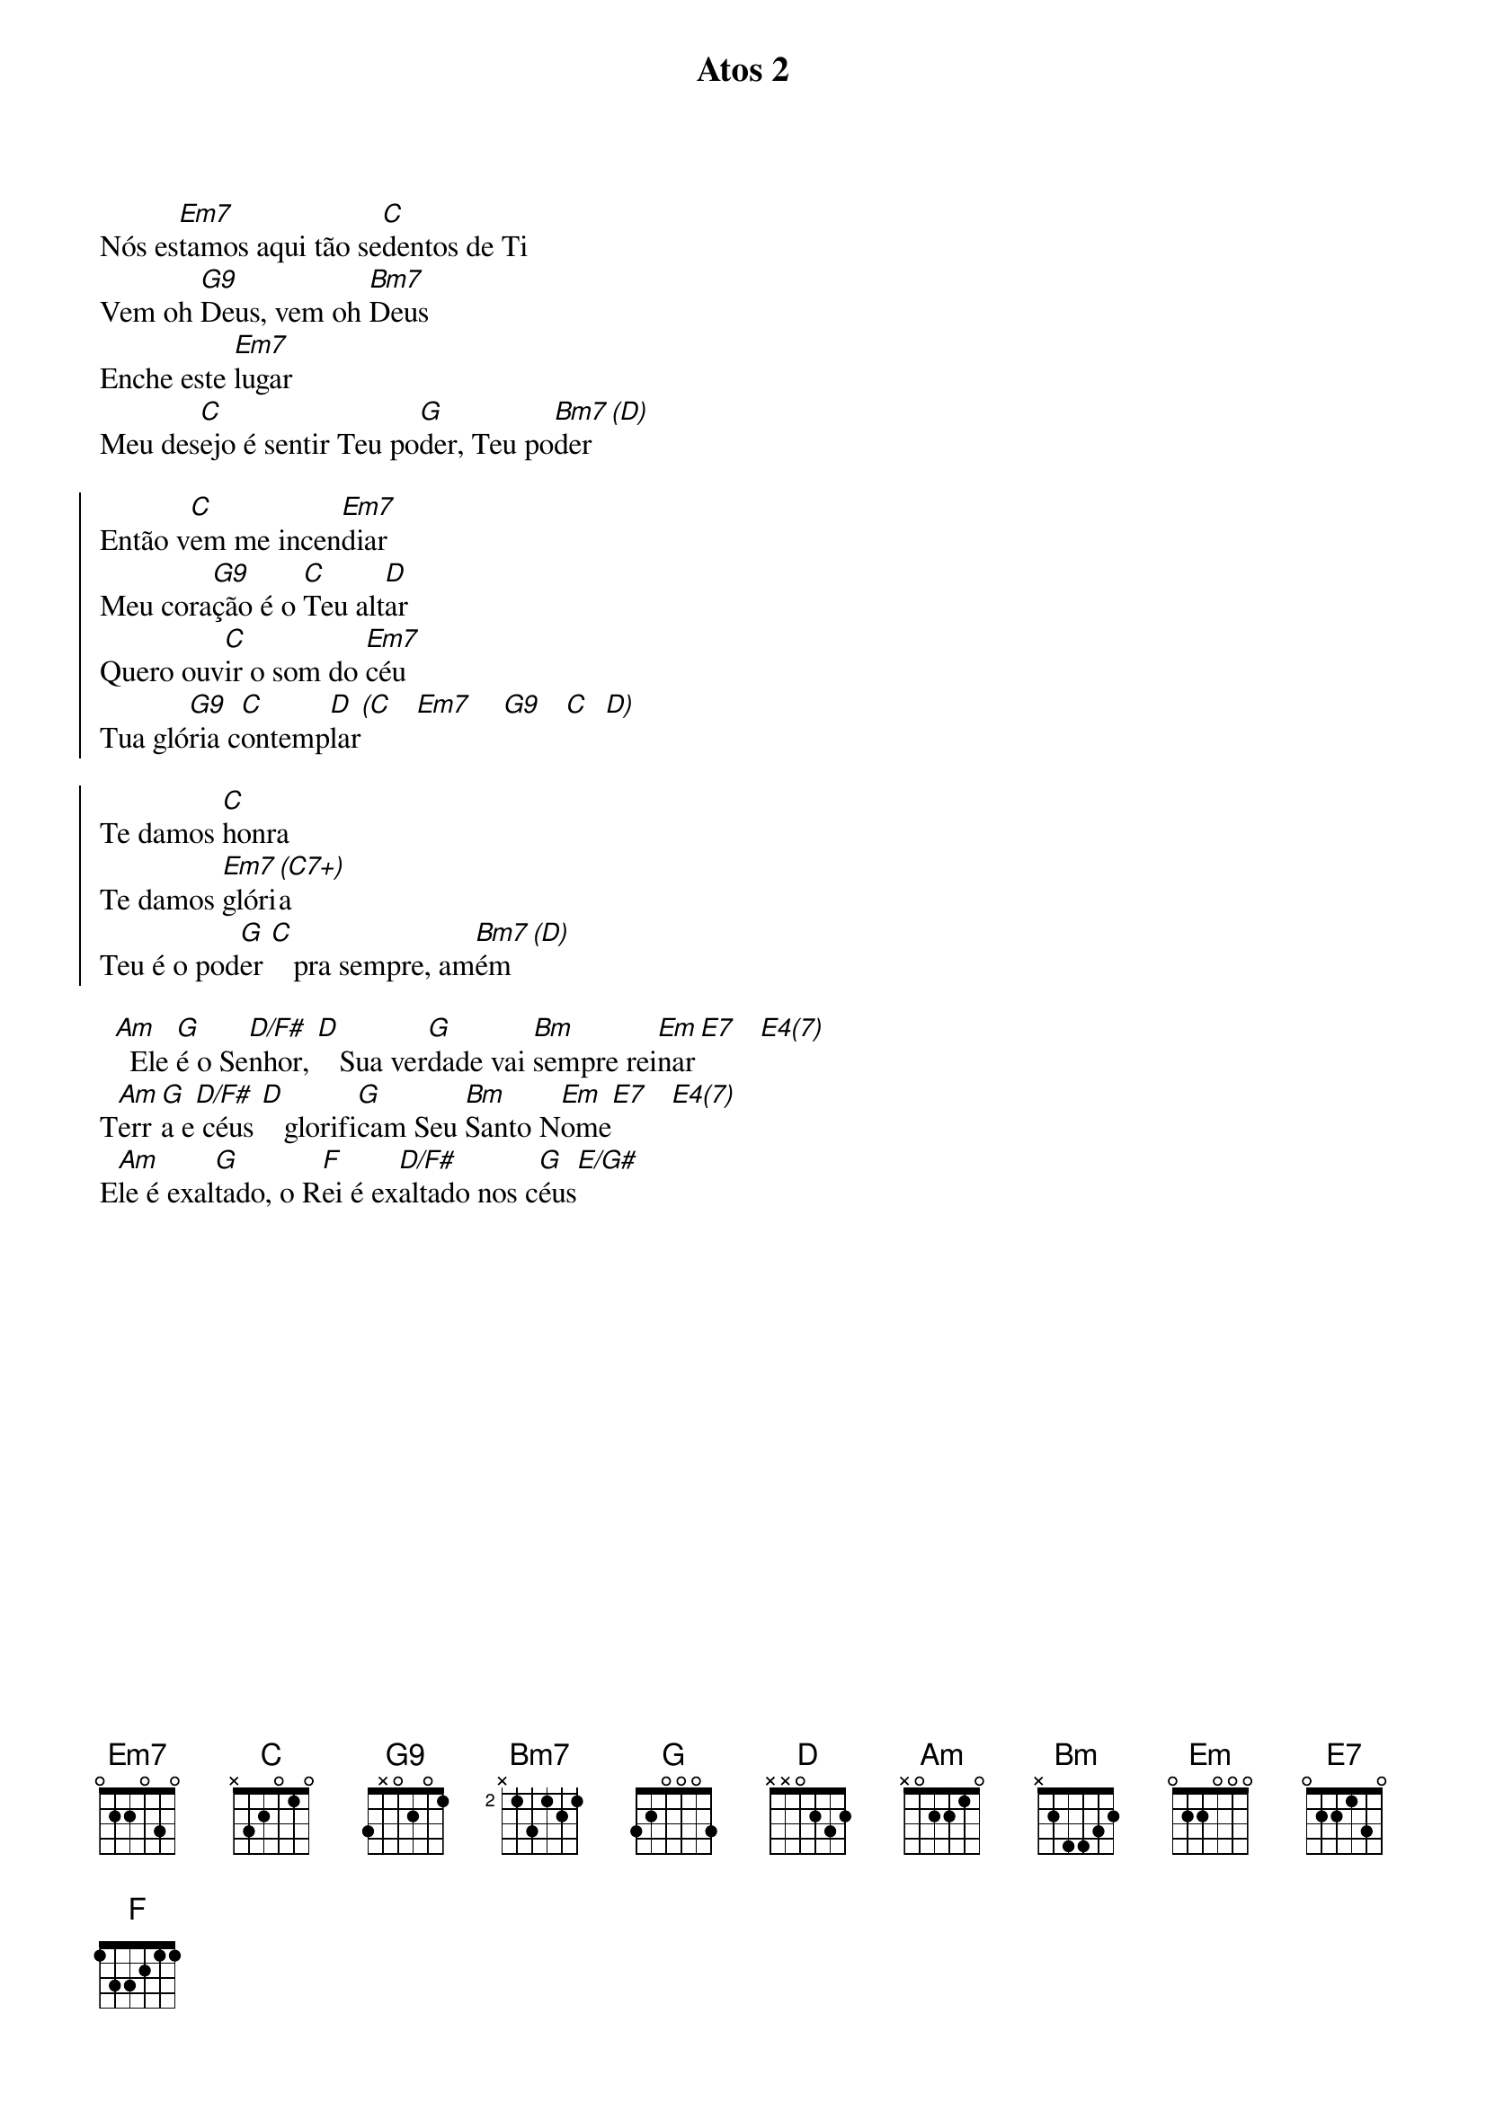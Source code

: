 {title: Atos 2}
{artist: Gabriela Rocha}
{key: G}


Nós es[Em7]tamos aqui tão se[C]dentos de Ti
Vem oh [G9]Deus, vem oh [Bm7]Deus
Enche este [Em7]lugar
Meu des[C]ejo é sentir Teu po[G]der, Teu po[Bm7]der [(D)]

{start_of_chorus}
Então v[C]em me incen[Em7]diar
Meu cora[G9]ção é o [C]Teu alt[D]ar
Quero ouv[C]ir o som do [Em7]céu
Tua gló[G9]ria c[C]ontemp[D]lar[(C]   [Em7]    [G9]   [C]  [D)]
{end_of_chorus}

{start_of_chorus}
Te damos [C]honra
Te damos [Em7]glóri[(C7+)]a
Teu é o pod[G]er [C]   pra sempre, am[Bm7]ém  [(D)]
{end_of_chorus}

  [Am]  Ele [G]é o Se[D/F#]nhor, [D]   Sua ver[G]dade vai [Bm]sempre rei[Em]nar[E7]   [E4(7)]
T[Am]err[G]a e[D/F#] céus [D]   glorifi[G]cam Seu [Bm]Santo N[Em]ome[E7]   [E4(7)]
E[Am]le é exal[G]tado, o R[F]ei é ex[D/F#]altado nos c[G]éus[E/G#]
